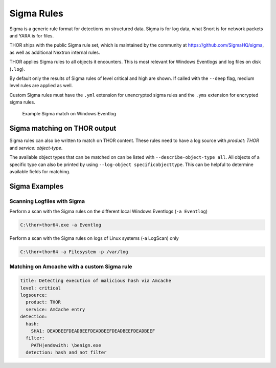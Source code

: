 .. Index:: Sigma Rules

Sigma Rules
===========

Sigma is a generic rule format for detections on structured data. Sigma is for
log data, what Snort is for network packets and YARA is for files.

THOR ships with the public Sigma rule set, which
is maintained by the community at `<https://github.com/SigmaHQ/sigma>`_,
as well as additional Nextron internal rules.

THOR applies Sigma rules to all objects it encounters. This is most relevant
for Windows Eventlogs and log files on disk (``.log``).

By default only the results of Sigma rules of level critical and high are shown.
If called with the ``--deep`` flag, medium level rules are applied as well.

Custom Sigma rules must have the ``.yml`` extension for unencrypted sigma rules
and the ``.yms`` extension for encrypted sigma rules.

.. figure:: ../images/image31.png
   :alt: Example Sigma match on Windows Eventlog

   Example Sigma match on Windows Eventlog

Sigma matching on THOR output
^^^^^^^^^^^^^^^^^^^^^^^^^^^^^

Sigma rules can also be written to match on THOR content.
These rules need to have a log source with `product: THOR`
and `service: object-type`.

The available object types that can be matched on can be listed with
``--describe-object-type all``. All objects of a specific type can also be
printed by using ``--log-object specificobjecttype``. This can be helpful
to determine available fields for matching.

Sigma Examples
^^^^^^^^^^^^^^

Scanning Logfiles with Sigma
****************************

Perform a scan with the Sigma rules on the different local Windows
Eventlogs (``-a Eventlog``)

.. code-block:: doscon

   C:\thor>thor64.exe -a Eventlog

Perform a scan with the Sigma rules on logs of Linux systems (-a
LogScan) only

.. code-block:: doscon

   C:\thor>thor64 -a Filesystem -p /var/log

Matching on Amcache with a custom Sigma rule
********************************************

.. code-block:: yaml

  title: Detecting execution of malicious hash via Amcache
  level: critical
  logsource:
    product: THOR
    service: AmCache entry
  detection:
    hash:
      SHA1: DEADBEEFDEADBEEFDEADBEEFDEADBEEFDEADBEEF
    filter:
      PATH|endswith: \benign.exe
    detection: hash and not filter

